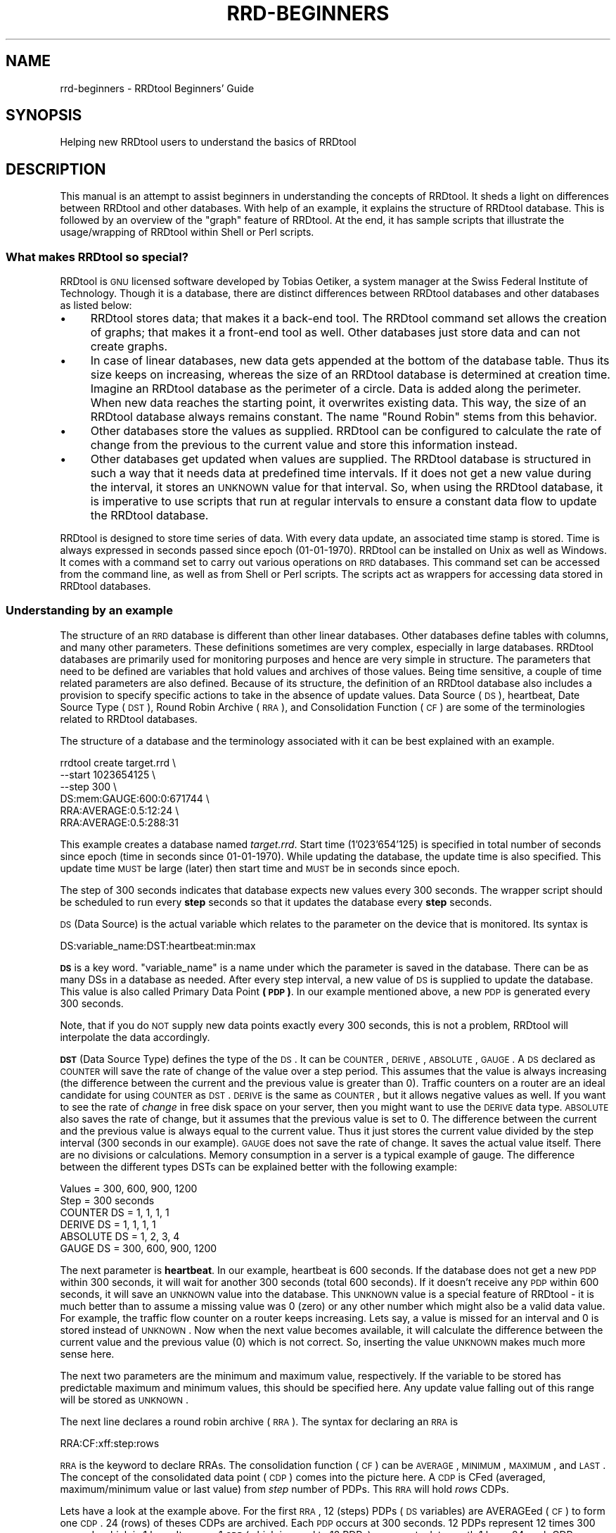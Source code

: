 .\" Automatically generated by Pod::Man 2.25 (Pod::Simple 3.16)
.\"
.\" Standard preamble:
.\" ========================================================================
.de Sp \" Vertical space (when we can't use .PP)
.if t .sp .5v
.if n .sp
..
.de Vb \" Begin verbatim text
.ft CW
.nf
.ne \\$1
..
.de Ve \" End verbatim text
.ft R
.fi
..
.\" Set up some character translations and predefined strings.  \*(-- will
.\" give an unbreakable dash, \*(PI will give pi, \*(L" will give a left
.\" double quote, and \*(R" will give a right double quote.  \*(C+ will
.\" give a nicer C++.  Capital omega is used to do unbreakable dashes and
.\" therefore won't be available.  \*(C` and \*(C' expand to `' in nroff,
.\" nothing in troff, for use with C<>.
.tr \(*W-
.ds C+ C\v'-.1v'\h'-1p'\s-2+\h'-1p'+\s0\v'.1v'\h'-1p'
.ie n \{\
.    ds -- \(*W-
.    ds PI pi
.    if (\n(.H=4u)&(1m=24u) .ds -- \(*W\h'-12u'\(*W\h'-12u'-\" diablo 10 pitch
.    if (\n(.H=4u)&(1m=20u) .ds -- \(*W\h'-12u'\(*W\h'-8u'-\"  diablo 12 pitch
.    ds L" ""
.    ds R" ""
.    ds C` ""
.    ds C' ""
'br\}
.el\{\
.    ds -- \|\(em\|
.    ds PI \(*p
.    ds L" ``
.    ds R" ''
'br\}
.\"
.\" Escape single quotes in literal strings from groff's Unicode transform.
.ie \n(.g .ds Aq \(aq
.el       .ds Aq '
.\"
.\" If the F register is turned on, we'll generate index entries on stderr for
.\" titles (.TH), headers (.SH), subsections (.SS), items (.Ip), and index
.\" entries marked with X<> in POD.  Of course, you'll have to process the
.\" output yourself in some meaningful fashion.
.ie \nF \{\
.    de IX
.    tm Index:\\$1\t\\n%\t"\\$2"
..
.    nr % 0
.    rr F
.\}
.el \{\
.    de IX
..
.\}
.\"
.\" Accent mark definitions (@(#)ms.acc 1.5 88/02/08 SMI; from UCB 4.2).
.\" Fear.  Run.  Save yourself.  No user-serviceable parts.
.    \" fudge factors for nroff and troff
.if n \{\
.    ds #H 0
.    ds #V .8m
.    ds #F .3m
.    ds #[ \f1
.    ds #] \fP
.\}
.if t \{\
.    ds #H ((1u-(\\\\n(.fu%2u))*.13m)
.    ds #V .6m
.    ds #F 0
.    ds #[ \&
.    ds #] \&
.\}
.    \" simple accents for nroff and troff
.if n \{\
.    ds ' \&
.    ds ` \&
.    ds ^ \&
.    ds , \&
.    ds ~ ~
.    ds /
.\}
.if t \{\
.    ds ' \\k:\h'-(\\n(.wu*8/10-\*(#H)'\'\h"|\\n:u"
.    ds ` \\k:\h'-(\\n(.wu*8/10-\*(#H)'\`\h'|\\n:u'
.    ds ^ \\k:\h'-(\\n(.wu*10/11-\*(#H)'^\h'|\\n:u'
.    ds , \\k:\h'-(\\n(.wu*8/10)',\h'|\\n:u'
.    ds ~ \\k:\h'-(\\n(.wu-\*(#H-.1m)'~\h'|\\n:u'
.    ds / \\k:\h'-(\\n(.wu*8/10-\*(#H)'\z\(sl\h'|\\n:u'
.\}
.    \" troff and (daisy-wheel) nroff accents
.ds : \\k:\h'-(\\n(.wu*8/10-\*(#H+.1m+\*(#F)'\v'-\*(#V'\z.\h'.2m+\*(#F'.\h'|\\n:u'\v'\*(#V'
.ds 8 \h'\*(#H'\(*b\h'-\*(#H'
.ds o \\k:\h'-(\\n(.wu+\w'\(de'u-\*(#H)/2u'\v'-.3n'\*(#[\z\(de\v'.3n'\h'|\\n:u'\*(#]
.ds d- \h'\*(#H'\(pd\h'-\w'~'u'\v'-.25m'\f2\(hy\fP\v'.25m'\h'-\*(#H'
.ds D- D\\k:\h'-\w'D'u'\v'-.11m'\z\(hy\v'.11m'\h'|\\n:u'
.ds th \*(#[\v'.3m'\s+1I\s-1\v'-.3m'\h'-(\w'I'u*2/3)'\s-1o\s+1\*(#]
.ds Th \*(#[\s+2I\s-2\h'-\w'I'u*3/5'\v'-.3m'o\v'.3m'\*(#]
.ds ae a\h'-(\w'a'u*4/10)'e
.ds Ae A\h'-(\w'A'u*4/10)'E
.    \" corrections for vroff
.if v .ds ~ \\k:\h'-(\\n(.wu*9/10-\*(#H)'\s-2\u~\d\s+2\h'|\\n:u'
.if v .ds ^ \\k:\h'-(\\n(.wu*10/11-\*(#H)'\v'-.4m'^\v'.4m'\h'|\\n:u'
.    \" for low resolution devices (crt and lpr)
.if \n(.H>23 .if \n(.V>19 \
\{\
.    ds : e
.    ds 8 ss
.    ds o a
.    ds d- d\h'-1'\(ga
.    ds D- D\h'-1'\(hy
.    ds th \o'bp'
.    ds Th \o'LP'
.    ds ae ae
.    ds Ae AE
.\}
.rm #[ #] #H #V #F C
.\" ========================================================================
.\"
.IX Title "RRD-BEGINNERS 1"
.TH RRD-BEGINNERS 1 "2014-09-29" "1.4.9" "rrdtool"
.\" For nroff, turn off justification.  Always turn off hyphenation; it makes
.\" way too many mistakes in technical documents.
.if n .ad l
.nh
.SH "NAME"
rrd\-beginners \- RRDtool Beginners' Guide
.SH "SYNOPSIS"
.IX Header "SYNOPSIS"
Helping new RRDtool users to understand the basics of RRDtool
.SH "DESCRIPTION"
.IX Header "DESCRIPTION"
This manual is an attempt to assist beginners in understanding the concepts
of RRDtool. It sheds a light on differences between RRDtool and other
databases. With help of an example, it explains the structure of RRDtool
database. This is followed by an overview of the \*(L"graph\*(R" feature of RRDtool.
At the end, it has sample scripts that illustrate the
usage/wrapping of RRDtool within Shell or Perl scripts.
.SS "What makes RRDtool so special?"
.IX Subsection "What makes RRDtool so special?"
RRDtool is \s-1GNU\s0 licensed software developed by Tobias Oetiker, a system
manager at the Swiss Federal Institute of Technology. Though it is a
database, there are distinct differences between RRDtool databases and other
databases as listed below:
.IP "\(bu" 4
RRDtool stores data; that makes it a back-end tool. The RRDtool command set
allows the creation of graphs; that makes it a front-end tool as well. Other
databases just store data and can not create graphs.
.IP "\(bu" 4
In case of linear databases, new data gets appended at the bottom of
the database table. Thus its size keeps on increasing, whereas the size of
an RRDtool database is determined at creation time. Imagine an RRDtool
database as the perimeter of a circle. Data is added along the
perimeter. When new data reaches the starting point, it overwrites
existing data. This way, the size of an RRDtool database always
remains constant. The name \*(L"Round Robin\*(R" stems from this behavior.
.IP "\(bu" 4
Other databases store the values as supplied. RRDtool can be configured to
calculate the rate of change from the previous to the current value and
store this information instead.
.IP "\(bu" 4
Other databases get updated when values are supplied. The RRDtool database
is structured in such a way that it needs data at predefined time
intervals. If it does not get a new value during the interval, it stores an
\&\s-1UNKNOWN\s0 value for that interval. So, when using the RRDtool database, it is
imperative to use scripts that run at regular intervals to ensure a constant
data flow to update the RRDtool database.
.PP
RRDtool is designed to store time series of data. With every data
update, an associated time stamp is stored. Time is always expressed
in seconds passed since epoch (01\-01\-1970). RRDtool can be installed
on Unix as well as Windows. It comes with a command set to carry out
various operations on \s-1RRD\s0 databases. This command set can be accessed
from the command line, as well as from Shell or Perl scripts. The
scripts act as wrappers for accessing data stored in RRDtool
databases.
.SS "Understanding by an example"
.IX Subsection "Understanding by an example"
The structure of an \s-1RRD\s0 database is different than other linear databases.
Other databases define tables with columns, and many other parameters. These
definitions sometimes are very complex, especially in large databases.
RRDtool databases are primarily used for monitoring purposes and
hence are very simple in structure. The parameters
that need to be defined are variables that hold values and archives of those
values. Being time sensitive, a couple of time related parameters are also
defined. Because of its structure, the definition of an RRDtool database also
includes a provision to specify specific actions to take in the absence of
update values. Data Source (\s-1DS\s0), heartbeat, Date Source Type (\s-1DST\s0), Round
Robin Archive (\s-1RRA\s0), and Consolidation Function (\s-1CF\s0) are some of the
terminologies related to RRDtool databases.
.PP
The structure of a database and the terminology associated with it can be
best explained with an example.
.PP
.Vb 6
\& rrdtool create target.rrd \e
\&         \-\-start 1023654125 \e
\&         \-\-step 300 \e
\&         DS:mem:GAUGE:600:0:671744 \e
\&         RRA:AVERAGE:0.5:12:24 \e
\&         RRA:AVERAGE:0.5:288:31
.Ve
.PP
This example creates a database named \fItarget.rrd\fR. Start time
(1'023'654'125) is specified in total number of seconds since epoch
(time in seconds since 01\-01\-1970). While updating the database, the
update time is also specified.  This update time \s-1MUST\s0 be large (later)
then start time and \s-1MUST\s0 be in seconds since epoch.
.PP
The step of 300 seconds indicates that database expects new values every
300 seconds. The wrapper script should be scheduled to run every \fBstep\fR
seconds so that it updates the database every \fBstep\fR seconds.
.PP
\&\s-1DS\s0 (Data Source) is the actual variable which relates to the parameter on
the device that is monitored. Its syntax is
.PP
.Vb 1
\& DS:variable_name:DST:heartbeat:min:max
.Ve
.PP
\&\fB\s-1DS\s0\fR is a key word. \f(CW\*(C`variable_name\*(C'\fR is a name under which the parameter is
saved in the database. There can be as many DSs in a database as needed. After
every step interval, a new value of \s-1DS\s0 is supplied to update the database.
This value is also called Primary Data Point \fB(\s-1PDP\s0)\fR. In our example
mentioned above, a new \s-1PDP\s0 is generated every 300 seconds.
.PP
Note, that if you do \s-1NOT\s0 supply new data points exactly every 300 seconds,
this is not a problem, RRDtool will interpolate the data accordingly.
.PP
\&\fB\s-1DST\s0\fR (Data Source Type) defines the type of the \s-1DS\s0. It can be
\&\s-1COUNTER\s0, \s-1DERIVE\s0, \s-1ABSOLUTE\s0, \s-1GAUGE\s0. A \s-1DS\s0 declared as \s-1COUNTER\s0 will save
the rate of change of the value over a step period. This assumes that
the value is always increasing (the difference between the current and
the previous value is greater than 0). Traffic counters on a router
are an ideal candidate for using \s-1COUNTER\s0 as \s-1DST\s0. \s-1DERIVE\s0 is the same as
\&\s-1COUNTER\s0, but it allows negative values as well. If you want to see the
rate of \fIchange\fR in free disk space on your server, then you might
want to use the \s-1DERIVE\s0 data type. \s-1ABSOLUTE\s0 also saves the rate of
change, but it assumes that the previous value is set to 0. The
difference between the current and the previous value is always equal
to the current value. Thus it just stores the current value divided by
the step interval (300 seconds in our example). \s-1GAUGE\s0 does not save
the rate of change. It saves the actual value itself. There are no
divisions or calculations. Memory consumption in a server is a typical
example of gauge. The difference between the different types DSTs can be
explained better with the following example:
.PP
.Vb 6
\& Values       = 300, 600, 900, 1200
\& Step         = 300 seconds
\& COUNTER DS   =    1,  1,   1,    1
\& DERIVE DS    =    1,  1,   1,    1
\& ABSOLUTE DS  =    1,  2,   3,    4
\& GAUGE DS     = 300, 600, 900, 1200
.Ve
.PP
The next parameter is \fBheartbeat\fR. In our example, heartbeat is 600
seconds. If the database does not get a new \s-1PDP\s0 within 300 seconds, it
will wait for another 300 seconds (total 600 seconds).  If it doesn't
receive any \s-1PDP\s0 within 600 seconds, it will save an \s-1UNKNOWN\s0 value into
the database. This \s-1UNKNOWN\s0 value is a special feature of RRDtool \- it
is much better than to assume a missing value was 0 (zero) or any
other number which might also be a valid data value.  For example, the
traffic flow counter on a router keeps increasing. Lets say, a value
is missed for an interval and 0 is stored instead of \s-1UNKNOWN\s0. Now when
the next value becomes available, it will calculate the difference
between the current value and the previous value (0) which is not
correct. So, inserting the value \s-1UNKNOWN\s0 makes much more sense here.
.PP
The next two parameters are the minimum and maximum value,
respectively. If the variable to be stored has predictable maximum and
minimum values, this should be specified here. Any update value
falling out of this range will be stored as \s-1UNKNOWN\s0.
.PP
The next line declares a round robin archive (\s-1RRA\s0). The syntax for
declaring an \s-1RRA\s0 is
.PP
.Vb 1
\& RRA:CF:xff:step:rows
.Ve
.PP
\&\s-1RRA\s0 is the keyword to declare RRAs. The consolidation function (\s-1CF\s0)
can be \s-1AVERAGE\s0, \s-1MINIMUM\s0, \s-1MAXIMUM\s0, and \s-1LAST\s0. The concept of the
consolidated data point (\s-1CDP\s0) comes into the picture here. A \s-1CDP\s0 is
CFed (averaged, maximum/minimum value or last value) from \fIstep\fR
number of PDPs. This \s-1RRA\s0 will hold \fIrows\fR CDPs.
.PP
Lets have a look at the example above. For the first \s-1RRA\s0, 12 (steps)
PDPs (\s-1DS\s0 variables) are AVERAGEed (\s-1CF\s0) to form one \s-1CDP\s0. 24 (rows) of
theses CDPs are archived. Each \s-1PDP\s0 occurs at 300 seconds. 12 PDPs
represent 12 times 300 seconds which is 1 hour. It means 1 \s-1CDP\s0 (which
is equal to 12 PDPs) represents data worth 1 hour. 24 such CDPs
represent 1 day (1 hour times 24 CDPs). This means, this \s-1RRA\s0 is an
archive for one day. After 24 CDPs, \s-1CDP\s0 number 25 will replace the 1st
\&\s-1CDP\s0. The second \s-1RRA\s0 saves 31 CDPs; each \s-1CPD\s0 represents an \s-1AVERAGE\s0
value for a day (288 PDPs, each covering 300 seconds = 24
hours). Therefore this \s-1RRA\s0 is an archive for one month. A single
database can have many RRAs. If there are multiple DSs, each
individual \s-1RRA\s0 will save data for all the DSs in the database. For
example, if a database has 3 DSs and daily, weekly, monthly, and
yearly RRAs are declared, then each \s-1RRA\s0 will hold data from all 3 data
sources.
.SS "Graphical Magic"
.IX Subsection "Graphical Magic"
Another important feature of RRDtool is its ability to create
graphs. The \*(L"graph\*(R" command uses the \*(L"fetch\*(R" command internally to
retrieve values from the database. With the retrieved values it draws
graphs as defined by the parameters supplied on the command line. A
single graph can show different \s-1DS\s0 (Data Sources) from a database. It
is also possible to show the values from more than one database in a
single graph. Often, it is necessary to perform some math on the
values retrieved from the database before plotting them. For example,
in \s-1SNMP\s0 replies, memory consumption values are usually specified in
KBytes and traffic flow on interfaces is specified in Bytes. Graphs
for these values will be more meaningful if values are represented in
MBytes and mbps. The RRDtool graph command allows to define such
conversions. Apart from mathematical calculations, it is also possible
to perform logical operations such as greater than, less than, and
if/then/else. If a database contains more than one \s-1RRA\s0 archive, then a
question may arise \- how does RRDtool decide which \s-1RRA\s0 archive to use
for retrieving the values? RRDtool looks at several things when making
its choice. First it makes sure that the \s-1RRA\s0 covers as much of the
graphing time frame as possible. Second it looks at the resolution of
the \s-1RRA\s0 compared to the resolution of the graph. It tries to find one
which has the same or higher better resolution. With the \*(L"\-r\*(R" option
you can force RRDtool to assume a different resolution than the one
calculated from the pixel width of the graph.
.PP
Values of different variables can be presented in 5 different shapes
in a graph \- \s-1AREA\s0, \s-1LINE1\s0, \s-1LINE2\s0, \s-1LINE3\s0, and \s-1STACK\s0. \s-1AREA\s0 is represented
by a solid colored area with values as the boundary of this
area. \s-1LINE1/2/3\s0 (increasing width) are just plain lines representing
the values. \s-1STACK\s0 is also an area but it is \*(L"stack\*(R"ed on top \s-1AREA\s0 or
\&\s-1LINE1/2/3\s0. Another important thing to note is that variables are
plotted in the order they are defined in the graph command. Therefore
care must be taken to define \s-1STACK\s0 only after defining \s-1AREA/LINE\s0. It
is also possible to put formatted comments within the graph.  Detailed
instructions can be found in the graph manual.
.SS "Wrapping RRDtool within Shell/Perl script"
.IX Subsection "Wrapping RRDtool within Shell/Perl script"
After understanding RRDtool it is now a time to actually use RRDtool
in scripts. Tasks involved in network management are data collection,
data storage, and data retrieval. In the following example, the
previously created target.rrd database is used. Data collection and
data storage is done using Shell scripts. Data retrieval and report
generation is done using Perl scripts. These scripts are shown below:
.PP
\fIShell script (collects data, updates database)\fR
.IX Subsection "Shell script (collects data, updates database)"
.PP
.Vb 10
\& #!/bin/sh
\& a=0
\& while [ "$a" == 0 ]; do
\& snmpwalk \-c public 192.168.1.250 hrSWRunPerfMem > snmp_reply
\&     total_mem=\`awk \*(AqBEGIN {tot_mem=0}
\&                           { if ($NF == "KBytes")
\&                             {tot_mem=tot_mem+$(NF\-1)}
\&                           }
\&                     END {print tot_mem}\*(Aq snmp_reply\`
\&     # I can use N as a replacement for the current time
\&     rrdtool update target.rrd N:$total_mem
\&     # sleep until the next 300 seconds are full
\&     perl \-e \*(Aqsleep 300 \- time % 300\*(Aq
\& done # end of while loop
.Ve
.PP
\fIPerl script (retrieves data from database and generates graphs and statistics)\fR
.IX Subsection "Perl script (retrieves data from database and generates graphs and statistics)"
.PP
.Vb 3
\& #!/usr/bin/perl \-w
\& # This script fetches data from target.rrd, creates a graph of memory
\& # consumption on the target (Dual P3 Processor 1 GHz, 656 MB RAM)
\&
\& # call the RRD perl module
\& use lib qw( /usr/local/rrdtool\-1.0.41/lib/perl ../lib/perl );
\& use RRDs;
\& my $cur_time = time();                # set current time
\& my $end_time = $cur_time \- 86400;     # set end time to 24 hours ago
\& my $start_time = $end_time \- 2592000; # set start 30 days in the past
\&
\& # fetch average values from the RRD database between start and end time
\& my ($start,$step,$ds_names,$data) =
\&     RRDs::fetch("target.rrd", "AVERAGE",
\&                 "\-r", "600", "\-s", "$start_time", "\-e", "$end_time");
\& # save fetched values in a 2\-dimensional array
\& my $rows = 0;
\& my $columns = 0;
\& my $time_variable = $start;
\& foreach $line (@$data) {
\&   $vals[$rows][$columns] = $time_variable;
\&   $time_variable = $time_variable + $step;
\&   foreach $val (@$line) {
\&           $vals[$rows][++$columns] = $val;}
\&   $rows++;
\&   $columns = 0;
\& }
\& my $tot_time = 0;
\& my $count = 0;
\& # save the values from the 2\-dimensional into a 1\-dimensional array
\& for $i ( 0 .. $#vals ) {
\&     $tot_mem[$count] = $vals[$i][1];
\&     $count++;
\& }
\& my $tot_mem_sum = 0;
\& # calculate the total of all values
\& for $i ( 0 .. ($count\-1) ) {
\&     $tot_mem_sum = $tot_mem_sum + $tot_mem[$i];
\& }
\& # calculate the average of the array
\& my $tot_mem_ave = $tot_mem_sum/($count);
\& # create the graph
\& RRDs::graph ("/images/mem_$count.png",   
\&             "\-\-title= Memory Usage",    
\&             "\-\-vertical\-label=Memory Consumption (MB)", 
\&             "\-\-start=$start_time",      
\&             "\-\-end=$end_time",          
\&             "\-\-color=BACK#CCCCCC",      
\&             "\-\-color=CANVAS#CCFFFF",    
\&             "\-\-color=SHADEB#9999CC",    
\&             "\-\-height=125",             
\&             "\-\-upper\-limit=656",        
\&             "\-\-lower\-limit=0",          
\&             "\-\-rigid",                  
\&             "\-\-base=1024",              
\&             "DEF:tot_mem=target.rrd:mem:AVERAGE", 
\&             "CDEF:tot_mem_cor=tot_mem,0,671744,LIMIT,UN,0,tot_mem,IF,1024,/",
\&             "CDEF:machine_mem=tot_mem,656,+,tot_mem,\-",
\&             "COMMENT:Memory Consumption between $start_time",
\&             "COMMENT:    and $end_time                     ",
\&             "HRULE:656#000000:Maximum Available Memory \- 656 MB",
\&             "AREA:machine_mem#CCFFFF:Memory Unused",   
\&             "AREA:tot_mem_cor#6699CC:Total memory consumed in MB");
\& my $err=RRDs::error;
\& if ($err) {print "problem generating the graph: $err\en";}
\& # print the output
\& print "Average memory consumption is ";
\& printf "%5.2f",$tot_mem_ave/1024;
\& print " MB. Graphical representation can be found at /images/mem_$count.png.";
.Ve
.SH "AUTHOR"
.IX Header "AUTHOR"
Ketan Patel <k2pattu@yahoo.com>
